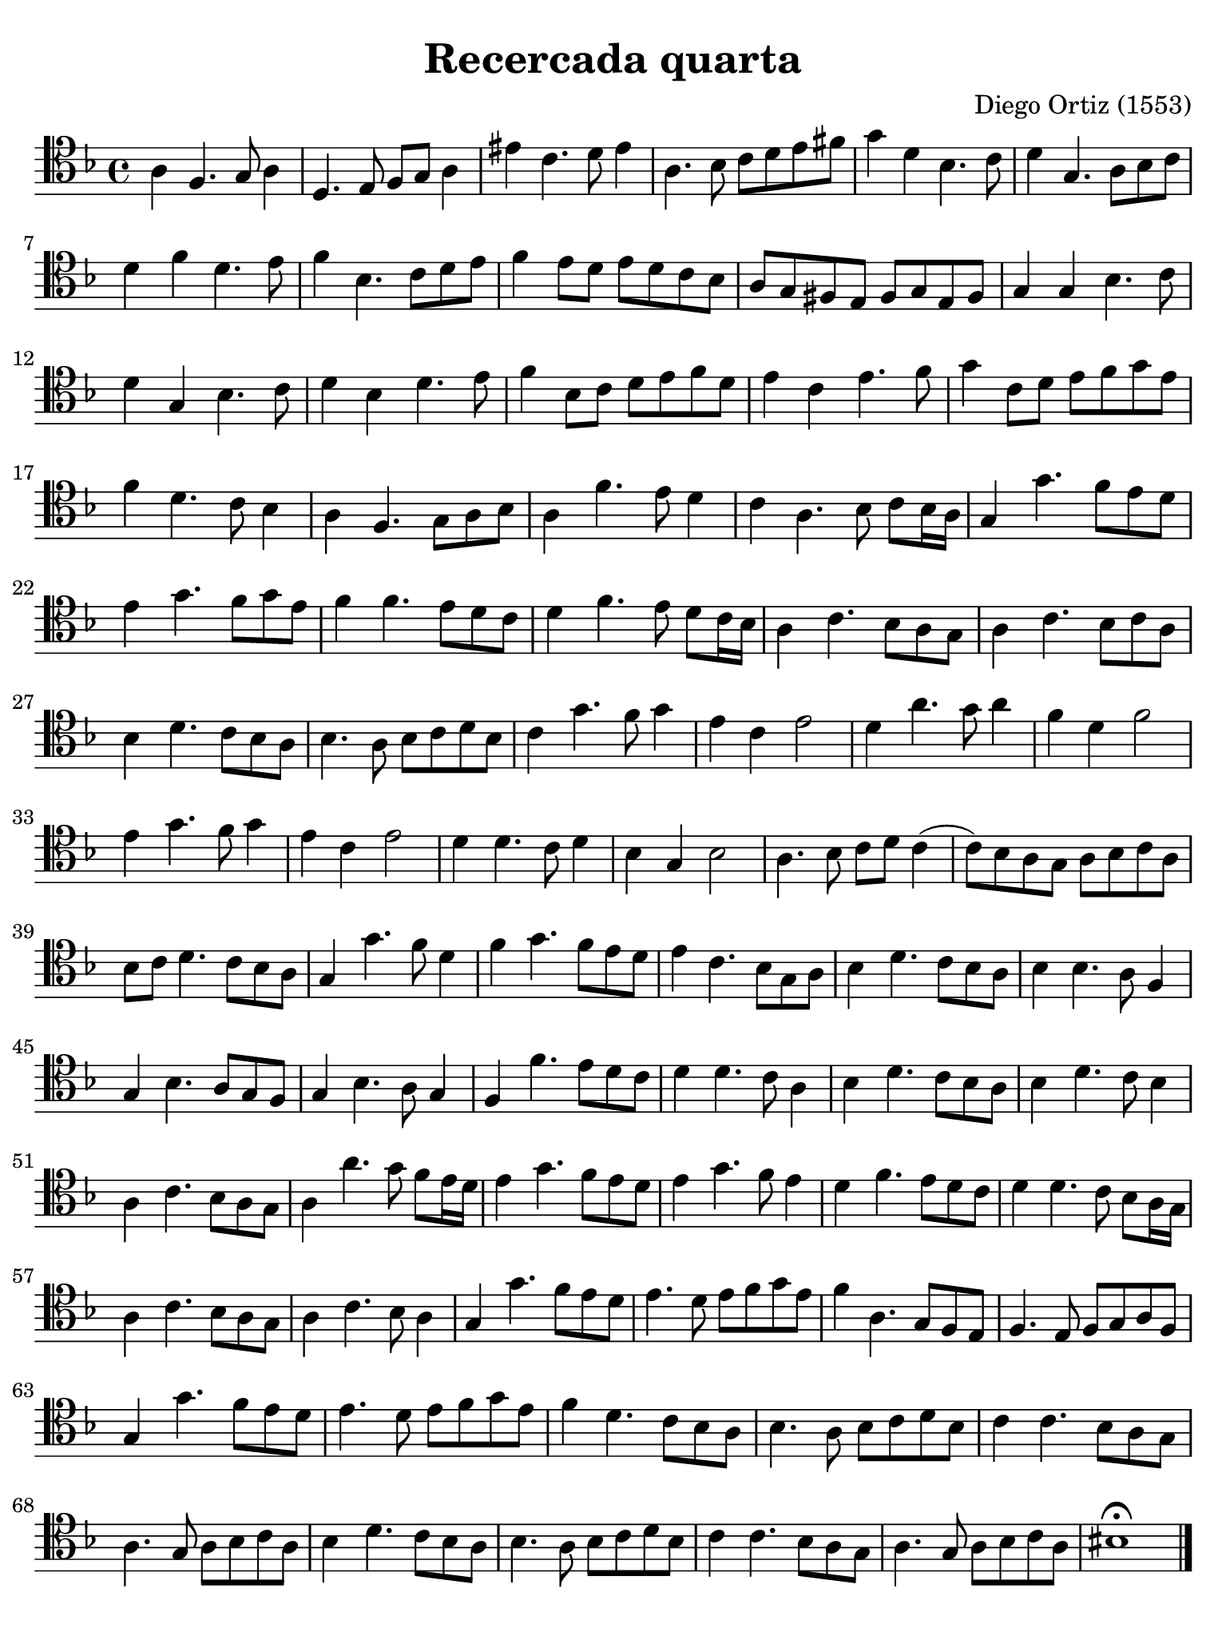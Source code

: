 % Recercada quarta (Ortiz)

#(set-global-staff-size 21)

\version "2.24.0"

\header {
  title    = "Recercada quarta"
  composer = "Diego Ortiz (1553)"
  tagline  = ""
}

\language "italiano"

% iPad Pro 12.9

\paper {
  paper-width  = 195\mm
  paper-height = 260\mm
  indent = #0
  page-count = #1
  line-width = #184
  print-page-number = ##f
  ragged-last-bottom = ##t
  ragged-bottom = ##f
%  ragged-last = ##t
}

\score {
  \new Staff {
   \override Hairpin.to-barline = ##f
   \time 4/4
   \clef "tenor"
   \key re \minor

   | la4 fa4. sol8 la4
   | re4. mi8 fa8 sol8 la4
   | mid' do'4. re'8 mid'4
   | la4. sib8 do'8 re'8 mi'8 fad'8
   | sol'4 re'4 sib4. do'8
   | re'4 sol4. la8 sib8 do'8
   | re'4 fa'4 re'4. mi'8
   | fa'4 sib4. do'8 re'8 mi'8
   | fa'4 mi'8 re'8 mi'8 re'8 do'8 sib8
   | la8 sol8 fad8 mi8 fad8 sol8 mi8 fad8
   | sol4 sol4 sib4. do'8
   | re'4 sol4 sib4. do'8
   | re'4 sib4 re'4. mi'8
   | fa'4 sib8 do'8 re'8 mi'8 fa'8 re'8
   | mi'4 do'4 mi'4. fa'8
   | sol'4 do'8 re'8 mi'8 fa'8 sol'8 mi'8
   | fa'4 re'4. do'8 sib4
   | la4 fa4. sol8 la8 sib8
   | la4 fa'4. mi'8 re'4
   | do'4 la4. sib8 do'8 sib16 la16
   | sol4 sol'4. fa'8  mi'8 re'8
   | mi'4 sol'4. fa'8 sol'8 mi'8
   | fa'4 fa'4. mi'8 re'8 do'8
   | re'4 fa'4. mi'8 re'8 do'16 sib16
   | la4 do'4. sib8 la8 sol8
   | la4 do'4. sib8 do'8 la8
   | sib4 re'4. do'8 sib8 la8
   | sib4. la8 sib8 do'8 re'8 sib8
   | do'4 sol'4. fa'8 sol'4
   | mi'4 do'4 mi'2
   | re'4 la'4. sol'8 la'4
   | fa'4 re'4 fa'2
   | mi'4 sol'4. fa'8 sol'4
   | mi'4 do'4 mi'2
   | re'4 re'4. do'8 re'4
   | sib4 sol4 sib2
   | la4. sib8 do'8 re'8 do'4(
   | do'8) sib8 la8 sol8 la8 sib8 do'8 la8
   | sib8 do'8 re'4. do'8 sib8 la8
   | sol4 sol'4. fa'8 re'4
   | fa'4 sol'4. fa'8 mi'8 re'8
   | mi'4 do'4. sib8 sol8 la8
   | sib4 re'4. do'8 sib8 la8
   | sib4 sib4. la8 fa4
   | sol4 sib4. la8 sol8 fa8
   | sol4 sib4. la8 sol4
   | fa4 fa'4. mi'8 re'8 do'8
   | re'4 re'4. do'8 la4
   | sib4 re'4. do'8 sib8 la8
   | sib4 re'4. do'8 sib4
   | la4 do'4. sib8 la8 sol8
   | la4 la'4. sol'8 fa'8 mi'16 re'16
   | mi'4 sol'4. fa'8 mi'8 re'8
   | mi'4 sol'4. fa'8 mi'4
   | re'4 fa'4. mi'8 re'8 do'8
   | re'4 re'4. do'8 sib8 la16 sol16
   | la4 do'4. sib8 la8 sol8
   | la4 do'4. sib8 la4
   | sol4 sol'4. fa'8 mi'8 re'8
   | mi'4. re'8 mi'8 fa'8 sol'8 mi'8
   | fa'4 la4. sol8 fa8 mi8
   | fa4. mi8 fa8 sol8 la8 fa8
   | sol4 sol'4. fa'8 mi'8 re'8
   | mi'4. re'8 mi'8 fa'8 sol'8 mi'8
   | fa'4 re'4. do'8 sib8 la8
   | sib4. la8 sib8 do'8 re'8 sib8
   | do'4 do'4. sib8 la8 sol8
   | la4. sol8 la8 sib8 do'8 la8
   | sib4 re'4. do'8 sib8 la8
   | sib4. la8 sib8 do'8 re'8 sib8
   | do'4 do'4. sib8 la8 sol8
   | la4. sol8 la8 sib8 do'8 la8
   | sid1\fermata
   
   \bar "|."
  }
}
